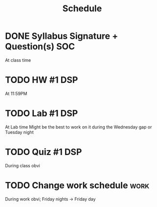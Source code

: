 #+Title: Schedule
# Common Tags: family, school, friends, job, car, personal
# Class Tags: DSP, SOC, HIS, MUS (DSP includes lab)

* DONE Syllabus Signature + Question(s)																	:SOC:
	 DEADLINE: <2016-08-17 Wed>
	 At class time

* TODO HW #1																														:DSP:
	 DEADLINE: <2016-08-17 Wed>
	 At 11:59PM

* TODO Lab #1																														:DSP:
	 DEADLINE: <2016-08-18 Thu>
	 At Lab time
	 Might be the best to work on it during the Wednesday gap or Tuesday night

* TODO Quiz #1																													:DSP:
	 DEADLINE: <2016-08-19 Fri>
	 During class obvi

* TODO Change work schedule																						 :work:
	 DEADLINE: <2016-08-20 Sat>
	 During work obvi; Friday nights -> Friday day
